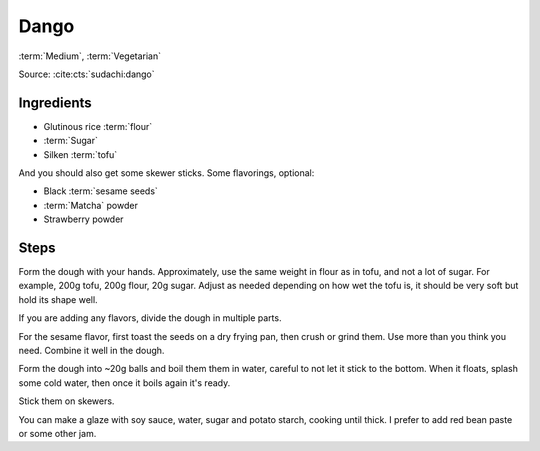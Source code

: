 Dango
-----

:term:`Medium`, :term:`Vegetarian`

Source: :cite:cts:`sudachi:dango`

Ingredients
^^^^^^^^^^^

* Glutinous rice :term:`flour`
* :term:`Sugar`
* Silken :term:`tofu`

And you should also get some skewer sticks.
Some flavorings, optional:

* Black :term:`sesame seeds`
* :term:`Matcha` powder
* Strawberry powder


Steps
^^^^^

Form the dough with your hands.
Approximately, use the same weight in flour as in tofu, and not a lot of sugar.
For example, 200g tofu, 200g flour, 20g sugar.
Adjust as needed depending on how wet the tofu is, it should be very soft but hold its shape well.

If you are adding any flavors, divide the dough in multiple parts.

For the sesame flavor, first toast the seeds on a dry frying pan, then crush or grind them.
Use more than you think you need.
Combine it well in the dough.

Form the dough into ~20g balls and boil them them in water, careful to not let it stick to the bottom.
When it floats, splash some cold water, then once it boils again it's ready.

Stick them on skewers.

You can make a glaze with soy sauce, water, sugar and potato starch, cooking until thick.
I prefer to add red bean paste or some other jam.


